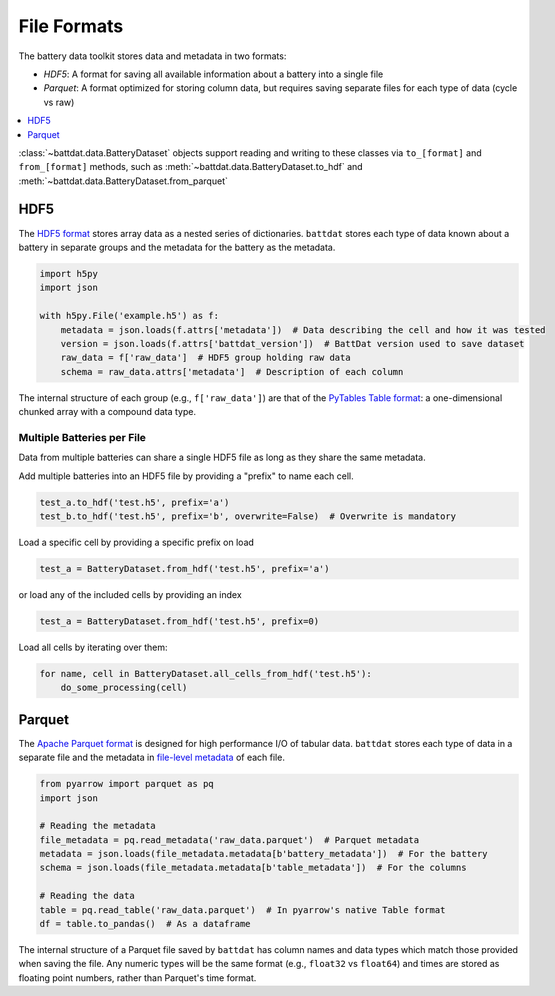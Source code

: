 File Formats
============

The battery data toolkit stores data and metadata in two formats:

- *HDF5*: A format for saving all available information about a battery into a single file
- *Parquet*: A format optimized for storing column data, but requires saving separate files for each type of data (cycle vs raw)

.. contents::
  :local:
  :depth: 1

:class:`~battdat.data.BatteryDataset` objects support reading and writing to these classes via ``to_[format]`` and ``from_[format]``
methods, such as :meth:`~battdat.data.BatteryDataset.to_hdf` and :meth:`~battdat.data.BatteryDataset.from_parquet`

.. _hdf5:

HDF5
----

The `HDF5 format <https://support.hdfgroup.org/documentation/hdf5/latest/>`_ stores array data as a nested series of dictionaries.
``battdat`` stores each type of data known about a battery in separate groups
and the metadata for the battery as the metadata.

.. code-block:: python

    import h5py
    import json

    with h5py.File('example.h5') as f:
        metadata = json.loads(f.attrs['metadata'])  # Data describing the cell and how it was tested
        version = json.loads(f.attrs['battdat_version'])  # BattDat version used to save dataset
        raw_data = f['raw_data']  # HDF5 group holding raw data
        schema = raw_data.attrs['metadata']  # Description of each column

The internal structure of each group (e.g., ``f['raw_data']``) are that of
the `PyTables Table format <https://www.pytables.org/usersguide/file_format.html#table-format>`_:
a one-dimensional chunked array with a compound data type.

.. dropdown:: HDF5 content

    .. code-block::

        $ h5ls -rv single-resistor-complex-charge_from-discharged.hdf
        Opened ".\single-resistor-complex-charge_from-discharged.hdf" with sec2 driver.
        /                        Group
            Attribute: CLASS scalar
                Type:      5-byte null-terminated UTF-8 string
            Attribute: PYTABLES_FORMAT_VERSION scalar
                Type:      3-byte null-terminated UTF-8 string
            Attribute: TITLE null
                Type:      1-byte null-terminated UTF-8 string
            Attribute: VERSION scalar
                Type:      3-byte null-terminated UTF-8 string
            Attribute: battdat_version scalar
                Type:      5-byte null-terminated UTF-8 string
            Attribute: json_schema scalar
                Type:      8816-byte null-terminated ASCII string
            Attribute: metadata scalar
                Type:      242-byte null-terminated UTF-8 string
            Location:  1:96
            Links:     1
        /raw_data                Dataset {3701/Inf}
            Attribute: CLASS scalar
                Type:      5-byte null-terminated UTF-8 string
            Attribute: FIELD_0_FILL scalar
                Type:      native double
            Attribute: FIELD_0_NAME scalar
                Type:      9-byte null-terminated UTF-8 string
            Attribute: FIELD_1_FILL scalar
                Type:      native double
            Attribute: FIELD_1_NAME scalar
                Type:      7-byte null-terminated UTF-8 string
            Attribute: FIELD_2_FILL scalar
                Type:      native double
            Attribute: FIELD_2_NAME scalar
                Type:      7-byte null-terminated UTF-8 string
            Attribute: FIELD_3_FILL scalar
                Type:      native long long
            Attribute: FIELD_3_NAME scalar
                Type:      12-byte null-terminated UTF-8 string
            Attribute: NROWS scalar
                Type:      native long long
            Attribute: TITLE null
                Type:      1-byte null-terminated UTF-8 string
            Attribute: VERSION scalar
                Type:      3-byte null-terminated UTF-8 string
            Attribute: json_schema scalar
                Type:      2824-byte null-terminated UTF-8 string
            Attribute: metadata scalar
                Type:      2824-byte null-terminated UTF-8 string
            Location:  1:10240
            Links:     1
            Chunks:    {2048} 65536 bytes
            Storage:   118432 logical bytes, 6670 allocated bytes, 1775.59% utilization
            Filter-0:  shuffle-2 OPT {32}
            Filter-1:  deflate-1 OPT {9}
            Type:      struct {
                           "test_time"        +0    native double
                           "current"          +8    native double
                           "voltage"          +16   native double
                           "cycle_number"     +24   native long long
                       } 32 bytes

Multiple Batteries per File
+++++++++++++++++++++++++++

Data from multiple batteries can share a single HDF5 file as long as they share the same metadata.

Add multiple batteries into an HDF5 file by providing a "prefix" to name each cell.

.. code-block:: python

    test_a.to_hdf('test.h5', prefix='a')
    test_b.to_hdf('test.h5', prefix='b', overwrite=False)  # Overwrite is mandatory


Load a specific cell by providing a specific prefix on load

.. code-block:: python

    test_a = BatteryDataset.from_hdf('test.h5', prefix='a')


or load any of the included cells by providing an index

.. code-block:: python

    test_a = BatteryDataset.from_hdf('test.h5', prefix=0)

Load all cells by iterating over them:

.. code-block:: python

    for name, cell in BatteryDataset.all_cells_from_hdf('test.h5'):
        do_some_processing(cell)

Parquet
-------

The `Apache Parquet format <https://en.wikipedia.org/wiki/Apache_Parquet>`_ is designed for high performance I/O of tabular data.
``battdat`` stores each type of data in a separate file and the metadata in `file-level metadata <https://parquet.apache.org/docs/file-format/metadata/>`_
of each file.

.. code-block:: python

    from pyarrow import parquet as pq
    import json

    # Reading the metadata
    file_metadata = pq.read_metadata('raw_data.parquet')  # Parquet metadata
    metadata = json.loads(file_metadata.metadata[b'battery_metadata'])  # For the battery
    schema = json.loads(file_metadata.metadata[b'table_metadata'])  # For the columns

    # Reading the data
    table = pq.read_table('raw_data.parquet')  # In pyarrow's native Table format
    df = table.to_pandas()  # As a dataframe

The internal structure of a Parquet file saved by ``battdat`` has column names and data types which match those provided when saving the file.
Any numeric types will be the same format (e.g., ``float32`` vs ``float64``)
and times are stored as floating point numbers, rather than Parquet's time format.
